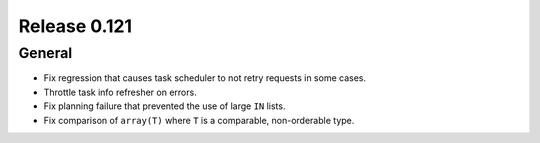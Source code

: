 =============
Release 0.121
=============

General
-------

* Fix regression that causes task scheduler to not retry requests in some cases.
* Throttle task info refresher on errors.
* Fix planning failure that prevented the use of large ``IN`` lists.
* Fix comparison of ``array(T)`` where ``T`` is a comparable, non-orderable type.
